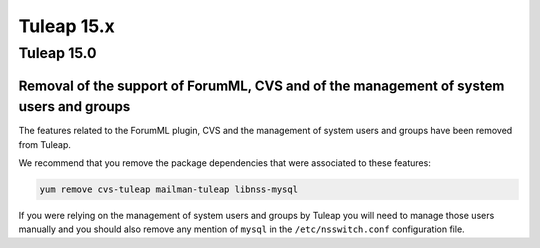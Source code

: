 Tuleap 15.x
###########

Tuleap 15.0
===========

Removal of the support of ForumML, CVS and of the management of system users and groups
---------------------------------------------------------------------------------------

The features related to the ForumML plugin, CVS and the management of system users and
groups have been removed from Tuleap.

We recommend that you remove the package dependencies that were associated to these features:

.. sourcecode:: shell

    yum remove cvs-tuleap mailman-tuleap libnss-mysql

If you were relying on the management of system users and groups by Tuleap you will need
to manage those users manually and you should also remove any mention of ``mysql`` in the
``/etc/nsswitch.conf`` configuration file.
